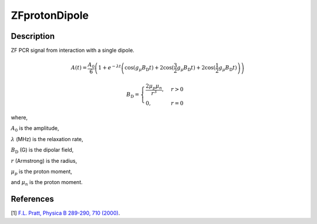 .. _func-ZFprotonDipole:

==============
ZFprotonDipole
==============

.. index:: ZFprotonDipole

Description
-----------

ZF PCR signal from interaction with a single dipole.

.. math:: A(t)=\frac{A_0}{6}\left(1+e^{-\lambda t}\left(\cos(g_\mu B_\text{D} t)+ 2\cos(\frac{3}{2}g_\mu B_\text{D} t)+2\cos(\frac{1}{2}g_\mu B_\text{D} t)\right)\right)

.. math:: B_\text{D}= \begin{cases} \frac{2\mu_p\mu_n}{r^3}, & r > 0 \\ 0 , & r = 0 \end{cases}

where,

:math:`A_0` is the amplitude,

:math:`\lambda` (MHz) is the relaxation rate,

:math:`B_\text{D}` (G) is the dipolar field,

:math:`r` (Armstrong) is the radius,

:math:`\mu_p` is the proton moment,

and :math:`\mu_n` is the proton moment.

.. plot::

   from mantid.simpleapi import FunctionWrapper
   import matplotlib.pyplot as plt
   import numpy as np
   x = np.arange(0.1,16,0.1)
   y = FunctionWrapper("ZFprotonDipole")
   fig, ax=plt.subplots()
   ax.plot(x, y(x))
   ax.set_xlabel('t($\mu$s)')
   ax.set_ylabel('A(t)')

.. attributes::

.. properties::

References
----------

[1]  `F.L. Pratt, Physica B 289-290, 710 (2000) <http://shadow.nd.rl.ac.uk/wimda/>`_.

.. categories::

.. sourcelink::

